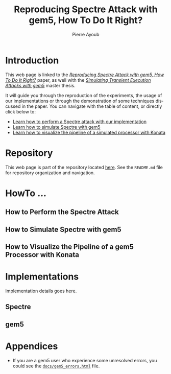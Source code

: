 #+TITLE: Reproducing Spectre Attack with gem5, How To Do It Right?
#+AUTHOR: Pierre Ayoub
#+EMAIL: pierre.ayoub@eurecom.fr
#+LANGUAGE: en
#+PROPERTY: header-args :eval never-export
#+HTML_HEAD: <link rel="stylesheet" href="https://sandyuraz.com/styles/org.min.css">

* Introduction

  This web page is linked to the /[[https://github.com/pierreay/reproduce-spectre-gem5/blob/main/docs/paper.pdf][Reproducing Spectre Attack with gem5, How To
  Do It Right?]]/ paper, as well with the /[[https://github.com/pierreay/reproduce-spectre-gem5/blob/main/docs/report.pdf][Simulating Transient Execution Attacks
  with gem5]]/ master thesis.

  It will guide you through the reproduction of the experiments, the usage of
  our implementations or through the demonstration of some techniques discussed
  in the paper. You can navigate with the table of content, or directly click
  below to:
  - [[#howto_spectre][Learn how to perform a Spectre attack with our implementation]]
  - [[#howto_spectre][Learn how to simulate Spectre with gem5]]
  - [[#howto_konata][Learn how to visualize the pipeline of a simulated processor with Konata]]

* Repository

  This web page is part of the repository located [[https://github.com/pierreay/reproduce-spectre-gem5][here]]. See the =README.md=
  file for repository organization and navigation.

* HowTo ...
  
** How to Perform the Spectre Attack
   :PROPERTIES:
   :CUSTOM_ID: howto_spectre
   :END:

** How to Simulate Spectre with gem5
   :PROPERTIES:
   :CUSTOM_ID: howto_gem5
   :END:

** How to Visualize the Pipeline of a gem5 Processor with Konata
   :PROPERTIES:
   :CUSTOM_ID: howto_konata
   :END:

* Implementations

  Implementation details goes here.

** Spectre

** gem5
   
* Appendices

  - If you are a gem5 user who experience some unresolved errors, you could see
    the [[https://pierreay.github.io/reproduce-spectre-gem5/gem5_errors.html][=docs/gem5_errors.html=]] file.
